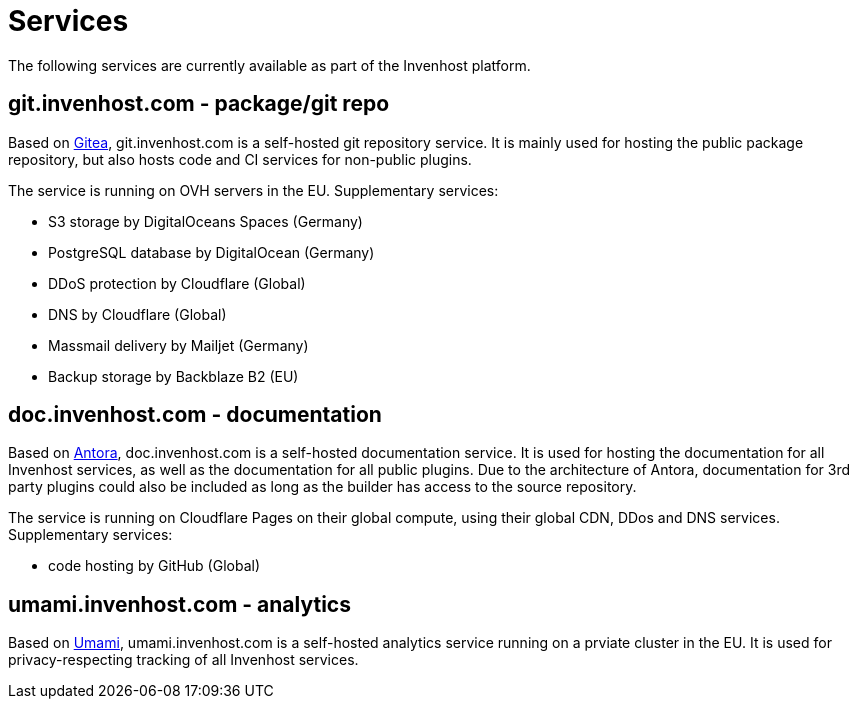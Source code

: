 # Services
The following services are currently available as part of the Invenhost platform.

## git.invenhost.com - package/git repo

Based on https://about.gitea.com/[Gitea], git.invenhost.com is a self-hosted git repository service.
It is mainly used for hosting the public package repository, but also hosts code and CI services for non-public plugins.

The service is running on OVH servers in the EU.
Supplementary services:

- S3 storage by DigitalOceans Spaces (Germany)
- PostgreSQL database by DigitalOcean (Germany)
- DDoS protection by Cloudflare (Global)
- DNS by Cloudflare (Global)
- Massmail delivery by Mailjet (Germany)
- Backup storage by Backblaze B2 (EU)

## doc.invenhost.com - documentation

Based on https://antora.org/[Antora], doc.invenhost.com is a self-hosted documentation service.
It is used for hosting the documentation for all Invenhost services, as well as the documentation for all public plugins.
Due to the architecture of Antora, documentation for 3rd party plugins could also be included as long as the builder has access to the source repository.

The service is running on Cloudflare Pages on their global compute, using their global CDN, DDos and DNS services.
Supplementary services:

- code hosting by GitHub (Global)

## umami.invenhost.com - analytics

Based on https://umami.is/[Umami], umami.invenhost.com is a self-hosted analytics service running on a prviate cluster in the EU.
It is used for privacy-respecting tracking of all Invenhost services.
